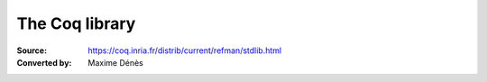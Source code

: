 -----------------
 The Coq library
-----------------

:Source: https://coq.inria.fr/distrib/current/refman/stdlib.html
:Converted by: Maxime Dénès

